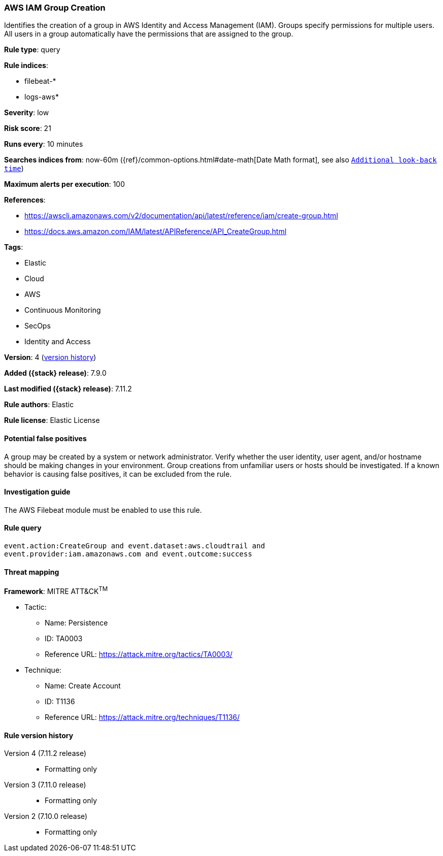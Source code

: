 [[aws-iam-group-creation]]
=== AWS IAM Group Creation

Identifies the creation of a group in AWS Identity and Access Management (IAM).
Groups specify permissions for multiple users. All users in a group
automatically have the permissions that are assigned to the group.

*Rule type*: query

*Rule indices*:

* filebeat-*
* logs-aws*

*Severity*: low

*Risk score*: 21

*Runs every*: 10 minutes

*Searches indices from*: now-60m ({ref}/common-options.html#date-math[Date Math format], see also <<rule-schedule, `Additional look-back time`>>)

*Maximum alerts per execution*: 100

*References*:

* https://awscli.amazonaws.com/v2/documentation/api/latest/reference/iam/create-group.html
* https://docs.aws.amazon.com/IAM/latest/APIReference/API_CreateGroup.html

*Tags*:

* Elastic
* Cloud
* AWS
* Continuous Monitoring
* SecOps
* Identity and Access

*Version*: 4 (<<aws-iam-group-creation-history, version history>>)

*Added ({stack} release)*: 7.9.0

*Last modified ({stack} release)*: 7.11.2

*Rule authors*: Elastic

*Rule license*: Elastic License

==== Potential false positives

A group may be created by a system or network administrator. Verify whether the
user identity, user agent, and/or hostname should be making changes in your
environment. Group creations from unfamiliar users or hosts should be
investigated. If a known behavior is causing false positives, it can be
excluded from the rule.

==== Investigation guide

The AWS Filebeat module must be enabled to use this rule.

==== Rule query


[source,js]
----------------------------------
event.action:CreateGroup and event.dataset:aws.cloudtrail and
event.provider:iam.amazonaws.com and event.outcome:success
----------------------------------

==== Threat mapping

*Framework*: MITRE ATT&CK^TM^

* Tactic:
** Name: Persistence
** ID: TA0003
** Reference URL: https://attack.mitre.org/tactics/TA0003/
* Technique:
** Name: Create Account
** ID: T1136
** Reference URL: https://attack.mitre.org/techniques/T1136/

[[aws-iam-group-creation-history]]
==== Rule version history

Version 4 (7.11.2 release)::
* Formatting only

Version 3 (7.11.0 release)::
* Formatting only

Version 2 (7.10.0 release)::
* Formatting only

